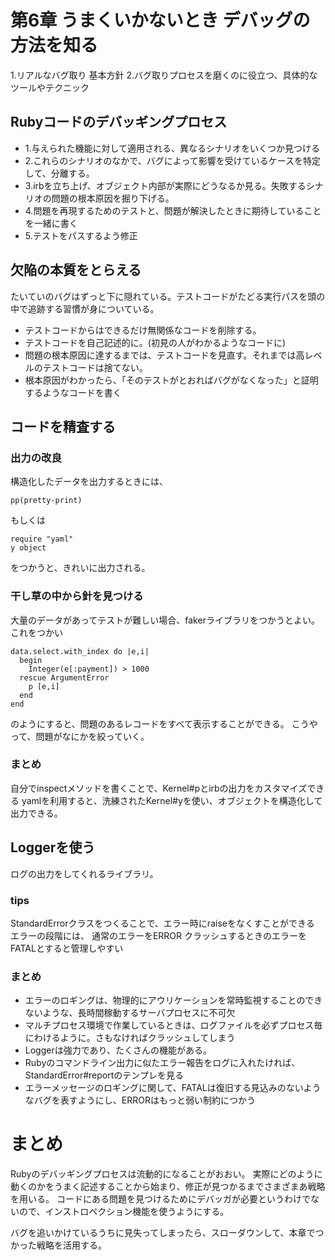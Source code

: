 * 第6章 うまくいかないとき デバッグの方法を知る
1.リアルなバグ取り 基本方針
2.バグ取りプロセスを磨くのに役立つ、具体的なツールやテクニック
** Rubyコードのデバッギングプロセス
- 1.与えられた機能に対して適用される、異なるシナリオをいくつか見つける
- 2.これらのシナリオのなかで、バグによって影響を受けているケースを特定して、分離する。
- 3.irbを立ち上げ、オブジェクト内部が実際にどうなるか見る。失敗するシナリオの問題の根本原因を掘り下げる。
- 4.問題を再現するためのテストと、問題が解決したときに期待していることを一緒に書く
- 5.テストをパスするよう修正
** 欠陥の本質をとらえる
たいていのバグはずっと下に隠れている。テストコードがたどる実行パスを頭の中で追跡する習慣が身についている。
- テストコードからはできるだけ無関係なコードを削除する。
- テストコードを自己記述的に。(初見の人がわかるようなコードに)
- 問題の根本原因に達するまでは、テストコードを見直す。それまでは高レベルのテストコードは捨てない。
- 根本原因がわかったら、「そのテストがとおればバグがなくなった」と証明するようなコードを書く

** コードを精査する
*** 出力の改良
構造化したデータを出力するときには、
: pp(pretty-print)
もしくは
: require "yaml"
: y object
をつかうと、きれいに出力される。

*** 干し草の中から針を見つける
大量のデータがあってテストが難しい場合、fakerライブラリをつかうとよい。
これをつかい
: data.select.with_index do |e,i|
:   begin
:     Integer(e[:payment]) > 1000
:   rescue ArgumentError
:     p [e,i]
:   end
: end
のようにすると、問題のあるレコードをすべて表示することができる。
こうやって、問題がなにかを絞っていく。

*** まとめ
自分でinspectメソッドを書くことで、Kernel#pとirbの出力をカスタマイズできる
yamlを利用すると、洗練されたKernel#yを使い、オブジェクトを構造化して出力できる。

** Loggerを使う
ログの出力をしてくれるライブラリ。
*** tips
StandardErrorクラスをつくることで、エラー時にraiseをなくすことができる
エラーの段階には、
通常のエラーをERROR
クラッシュするときのエラーをFATALとすると管理しやすい
*** まとめ
- エラーのロギングは、物理的にアウリケーションを常時監視することのできないような、長時間稼動するサーバプロセスに不可欠
- マルチプロセス環境で作業しているときは、ログファイルを必ずプロセス毎にわけるように。さもなければクラッシュしてしまう
- Loggerは強力であり、たくさんの機能がある。
- Rubyのコマンドライン出力に似たエラー報告をログに入れたければ、StandardError#reportのテンプレを見る
- エラーメッセージのロギングに関して、FATALは復旧する見込みのないようなバグを表すようにし、ERRORはもっと弱い制約につかう
* まとめ
Rubyのデバッギングプロセスは流動的になることがおおい。
実際にどのように動くのかをうまく記述することから始まり、修正が見つかるまでさまざまあ戦略を用いる。
コードにある問題を見つけるためにデバッガが必要というわけでないので、インストロペクション機能を使うようにする。

バグを追いかけているうちに見失ってしまったら、スローダウンして、本章でつかった戦略を活用する。
